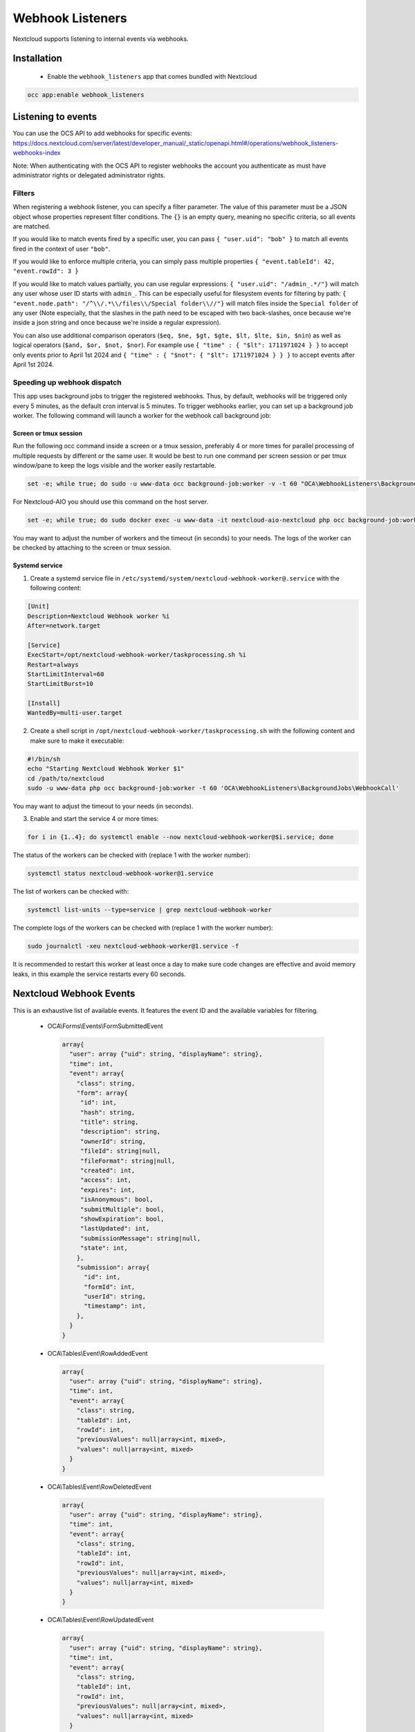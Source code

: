 =================
Webhook Listeners
=================

.. _webhook_listeners:

Nextcloud supports listening to internal events via webhooks.

Installation
------------

 * Enable the ``webhook_listeners`` app that comes bundled with Nextcloud

.. code-block:: bash

   occ app:enable webhook_listeners

Listening to events
-------------------

You can use the OCS API to add webhooks for specific events: https://docs.nextcloud.com/server/latest/developer_manual/_static/openapi.html#/operations/webhook_listeners-webhooks-index

.. TODO ON RELEASE: Update version number above on release

Note: When authenticating with the OCS API to register webhooks the account you authenticate as must have administrator rights or delegated administrator rights.

Filters
~~~~~~~

When registering a webhook listener, you can specify a filter parameter. The value of this parameter must be a JSON object whose properties represent filter conditions. The ``{}`` is an empty query, meaning no specific criteria, so all events are matched.

If you would like to match events fired by a specific user, you can pass ``{ "user.uid": "bob" }`` to match all events fired in the context of user ``"bob"``.

If you would like to enforce multiple criteria, you can simply pass multiple properties ``{ "event.tableId": 42, "event.rowId": 3 }``

If you would like to match values partially, you can use regular expressions: ``{ "user.uid": "/admin_.*/"}`` will match any user whose user ID starts with ``admin_``. This can be especially useful for filesystem events for filtering by path: ``{ "event.node.path": "/^\\/.*\\/files\\/Special folder\\//"}`` will match files inside the ``Special folder`` of any user (Note especially, that the slashes in the path need to be escaped with two back-slashes, once because we're inside a json string and once because we're inside a regular expression).

You can also use additional comparison operators (``$eq, $ne, $gt, $gte, $lt, $lte, $in, $nin``) as well as logical operators (``$and, $or, $not, $nor``). For example use ``{ "time" : { "$lt": 1711971024 } }`` to accept only events prior to April 1st 2024 and ``{ "time" : { "$not": { "$lt": 1711971024 } } }`` to accept events after April 1st 2024.


Speeding up webhook dispatch
~~~~~~~~~~~~~~~~~~~~~~~~~~~~

This app uses background jobs to trigger the registered webhooks. Thus, by default, webhooks will be triggered only every 5 minutes, as the default cron interval is 5 minutes.
To trigger webhooks earlier, you can set up a background job worker. The following command will launch a worker for the webhook call background job:

Screen or tmux session
^^^^^^^^^^^^^^^^^^^^^^

Run the following occ command inside a screen or a tmux session, preferably 4 or more times for parallel processing of multiple requests by different or the same user.
It would be best to run one command per screen session or per tmux window/pane to keep the logs visible and the worker easily restartable.

.. code-block::

   set -e; while true; do sudo -u www-data occ background-job:worker -v -t 60 "OCA\WebhookListeners\BackgroundJobs\WebhookCall"; done

For Nextcloud-AIO you should use this command on the host server.

.. code-block::

   set -e; while true; do sudo docker exec -u www-data -it nextcloud-aio-nextcloud php occ background-job:worker -v -t 60 "OCA\WebhookListeners\BackgroundJobs\WebhookCall"; done

You may want to adjust the number of workers and the timeout (in seconds) to your needs.
The logs of the worker can be checked by attaching to the screen or tmux session.

Systemd service
^^^^^^^^^^^^^^^

1. Create a systemd service file in ``/etc/systemd/system/nextcloud-webhook-worker@.service`` with the following content:

.. code-block::

   [Unit]
   Description=Nextcloud Webhook worker %i
   After=network.target

   [Service]
   ExecStart=/opt/nextcloud-webhook-worker/taskprocessing.sh %i
   Restart=always
   StartLimitInterval=60
   StartLimitBurst=10

   [Install]
   WantedBy=multi-user.target

2. Create a shell script in ``/opt/nextcloud-webhook-worker/taskprocessing.sh`` with the following content and make sure to make it executable:

.. code-block::

   #!/bin/sh
   echo "Starting Nextcloud Webhook Worker $1"
   cd /path/to/nextcloud
   sudo -u www-data php occ background-job:worker -t 60 'OCA\WebhookListeners\BackgroundJobs\WebhookCall'

You may want to adjust the timeout to your needs (in seconds).

3. Enable and start the service 4 or more times:

.. code-block::

   for i in {1..4}; do systemctl enable --now nextcloud-webhook-worker@$i.service; done

The status of the workers can be checked with (replace 1 with the worker number):

.. code-block::

   systemctl status nextcloud-webhook-worker@1.service

The list of workers can be checked with:

.. code-block::

   systemctl list-units --type=service | grep nextcloud-webhook-worker

The complete logs of the workers can be checked with (replace 1 with the worker number):

.. code-block::

   sudo journalctl -xeu nextcloud-webhook-worker@1.service -f

It is recommended to restart this worker at least once a day to make sure code changes are effective and avoid memory leaks, in this example the service restarts every 60 seconds.

Nextcloud Webhook Events
------------------------

This is an exhaustive list of available events. It features the event ID and the available variables for filtering.

 * OCA\\Forms\\Events\\FormSubmittedEvent

  .. code-block:: text

    array{
      "user": array {"uid": string, "displayName": string},
      "time": int,
      "event": array{
        "class": string,
        "form": array{
         "id": int,
         "hash": string,
	 "title": string,
	 "description": string,
	 "ownerId": string,
	 "fileId": string|null,
	 "fileFormat": string|null,
	 "created": int,
	 "access": int,
	 "expires": int,
	 "isAnonymous": bool,
	 "submitMultiple": bool,
	 "showExpiration": bool,
	 "lastUpdated": int,
	 "submissionMessage": string|null,
	 "state": int,
        },
        "submission": array{
          "id": int,
	  "formId": int,
	  "userId": string,
	  "timestamp": int,
        },
      }
    }

 * OCA\\Tables\\Event\\RowAddedEvent

  .. code-block:: text

    array{
      "user": array {"uid": string, "displayName": string},
      "time": int,
      "event": array{
        "class": string,
        "tableId": int,
        "rowId": int,
        "previousValues": null|array<int, mixed>,
        "values": null|array<int, mixed>
      }
    }

 * OCA\\Tables\\Event\\RowDeletedEvent

  .. code-block:: text

     array{
       "user": array {"uid": string, "displayName": string},
       "time": int,
       "event": array{
         "class": string,
         "tableId": int,
         "rowId": int,
         "previousValues": null|array<int, mixed>,
         "values": null|array<int, mixed>
       }
     }

 * OCA\\Tables\\Event\\RowUpdatedEvent

  .. code-block:: text

    array{
      "user": array {"uid": string, "displayName": string},
      "time": int,
      "event": array{
        "class": string,
        "tableId": int,
        "rowId": int,
        "previousValues": null|array<int, mixed>,
        "values": null|array<int, mixed>
      }
    }

 * OCP\\Calendar\\Events\\CalendarObjectCreatedEvent

  .. code-block:: text

    array{
      "user": array {"uid": string, "displayName": string},
      "time": int,
      "event": array{
        "calendarId": int,
        "calendarData": array{
          "id": int,
          "uri": string,
          "{http://calendarserver.org/ns/}getctag": string,
          "{http://sabredav.org/ns}sync-token": int,
          "{urn:ietf:params:xml:ns:caldav}supported-calendar-component-set": 'Sabre\CalDAV\Xml\Property\SupportedCalendarComponentSet',
          "{urn:ietf:params:xml:ns:caldav}schedule-calendar-transp": 'Sabre\CalDAV\Xml\Property\ScheduleCalendarTransp'
          "{urn:ietf:params:xml:ns:caldav}calendar-timezone": string|null
        },
        "shares": list<array{
          "href": string,
          "commonName": string,
          "status": int,
          "readOnly": bool,
          "{http://owncloud.org/ns}principal": string,
          "{http://owncloud.org/ns}group-share": bool
        }>,
        "objectData": array{
          "id": int,
          "uri": string,
          "lastmodified": int,
          "etag": string,
          "calendarid": int,
          "size": int,
          "component": string|null,
          "classification": int
        }
      }
    }

 * OCP\\Calendar\\Events\\CalendarObjectDeletedEvent

  .. code-block:: text

    array{
      "user": array {"uid": string, "displayName": string},
      "time": int,
      "event": array{
        "calendarId": int,
        "calendarData": array{
          "id": int,
          "uri": string,
          "{http://calendarserver.org/ns/}getctag": string,
          "{http://sabredav.org/ns}sync-token": int,
          "{urn:ietf:params:xml:ns:caldav}supported-calendar-component-set": 'Sabre\CalDAV\Xml\Property\SupportedCalendarComponentSet',
          "{urn:ietf:params:xml:ns:caldav}schedule-calendar-transp": 'Sabre\CalDAV\Xml\Property\ScheduleCalendarTransp'
          "{urn:ietf:params:xml:ns:caldav}calendar-timezone": string|null
        },
        "shares": list<array{
          "href": string,
          "commonName": string,
          "status": int,
          "readOnly": bool,
          "{http://owncloud.org/ns}principal": string,
          "{http://owncloud.org/ns}group-share": bool
        }>,
        "objectData": array{
          "id": int,
          "uri": string,
          "lastmodified": int,
          "etag": string,
          "calendarid": int,
          "size": int,
          "component": string|null,
          "classification": int
        }
      }
    }

 * OCP\\Calendar\\Events\\CalendarObjectMovedEvent

  .. code-block:: text

    array{
      "user": array {"uid": string, "displayName": string},
      "time": int,
      "event": array{
        "sourceCalendarId": int,
        "sourceCalendarData": array{
          "id": int,
          "uri": string,
          "{http://calendarserver.org/ns/}getctag": string,
          "{http://sabredav.org/ns}sync-token": int,
          "{urn:ietf:params:xml:ns:caldav}supported-calendar-component-set": 'Sabre\CalDAV\Xml\Property\SupportedCalendarComponentSet',
          "{urn:ietf:params:xml:ns:caldav}schedule-calendar-transp": 'Sabre\CalDAV\Xml\Property\ScheduleCalendarTransp'
          "{urn:ietf:params:xml:ns:caldav}calendar-timezone": string|null
        },
        "targetCalendarId": int,
        "targetCalendarData": array{
          "id": int,
          "uri": string,
          "{http://calendarserver.org/ns/}getctag": string,
          "{http://sabredav.org/ns}sync-token": int,
          "{urn:ietf:params:xml:ns:caldav}supported-calendar-component-set": 'Sabre\CalDAV\Xml\Property\SupportedCalendarComponentSet',
          "{urn:ietf:params:xml:ns:caldav}schedule-calendar-transp": 'Sabre\CalDAV\Xml\Property\ScheduleCalendarTransp'
          "{urn:ietf:params:xml:ns:caldav}calendar-timezone": string|null
        },
        "sourceShares": list<array{
          "href": string,
          "commonName": string,
          "status": int,
          "readOnly": bool,
          "{http://owncloud.org/ns}principal": string,
          "{http://owncloud.org/ns}group-share": bool
        }>,
        "targetShares": list<array{
          "href": string,
          "commonName": string,
          "status": int,
          "readOnly": bool,
          "{http://owncloud.org/ns}principal": string,
          "{http://owncloud.org/ns}group-share": bool
        }>,
        "objectData": array{
          "id": int,
          "uri": string,
          "lastmodified": int,
          "etag": string,
          "calendarid": int,
          "size": int,
          "component": string|null,
          "classification": int
        }
      }
    }

 * OCP\\Calendar\\Events\\CalendarObjectMovedToTrashEvent

  .. code-block:: text

    array{
      "user": array {"uid": string, "displayName": string},
      "time": int,
      "event": array{
        "calendarId": int,
        "calendarData": array{
          "id": int,
          "uri": string,
          "{http://calendarserver.org/ns/}getctag": string,
          "{http://sabredav.org/ns}sync-token": int,
          "{urn:ietf:params:xml:ns:caldav}supported-calendar-component-set": 'Sabre\CalDAV\Xml\Property\SupportedCalendarComponentSet',
          "{urn:ietf:params:xml:ns:caldav}schedule-calendar-transp": 'Sabre\CalDAV\Xml\Property\ScheduleCalendarTransp'
          "{urn:ietf:params:xml:ns:caldav}calendar-timezone": string|null
        },
        "shares": list<array{
          "href": string,
          "commonName": string,
          "status": int,
          "readOnly": bool,
          "{http://owncloud.org/ns}principal": string,
          "{http://owncloud.org/ns}group-share": bool
        }>,
        "objectData": array{
          "id": int,
          "uri": string,
          "lastmodified": int,
          "etag": string,
          "calendarid": int,
          "size": int,
          "component": string|null,
          "classification": int
        }
      }
    }

 * OCP\\Calendar\\Events\\CalendarObjectRestoredEvent

  .. code-block:: text

    array{
      "user": array {"uid": string, "displayName": string},
      "time": int,
      "event": array{
        "calendarId": int,
        "calendarData": array{
          "id": int,
          "uri": string,
          "{http://calendarserver.org/ns/}getctag": string,
          "{http://sabredav.org/ns}sync-token": int,
          "{urn:ietf:params:xml:ns:caldav}supported-calendar-component-set": 'Sabre\CalDAV\Xml\Property\SupportedCalendarComponentSet',
          "{urn:ietf:params:xml:ns:caldav}schedule-calendar-transp": 'Sabre\CalDAV\Xml\Property\ScheduleCalendarTransp'
          "{urn:ietf:params:xml:ns:caldav}calendar-timezone": string|null
        },
        "shares": list<array{
          "href": string,
          "commonName": string,
          "status": int,
          "readOnly": bool,
          "{http://owncloud.org/ns}principal": string,
          "{http://owncloud.org/ns}group-share": bool
        }>,
        "objectData": array{
          "id": int,
          "uri": string,
          "lastmodified": int,
          "etag": string,
          "calendarid": int,
          "size": int,
          "component": string|null,
          "classification": int
        }
      }
    }

 * OCP\\Calendar\\Events\\CalendarObjectUpdatedEvent

  .. code-block:: text

    array{
      "user": array {"uid": string, "displayName": string},
      "time": int,
      "event": array{
        "calendarId": int,
        "calendarData": array{
          "id": int,
          "uri": string,
          "{http://calendarserver.org/ns/}getctag": string,
          "{http://sabredav.org/ns}sync-token": int,
          "{urn:ietf:params:xml:ns:caldav}supported-calendar-component-set": 'Sabre\CalDAV\Xml\Property\SupportedCalendarComponentSet',
          "{urn:ietf:params:xml:ns:caldav}schedule-calendar-transp": 'Sabre\CalDAV\Xml\Property\ScheduleCalendarTransp'
          "{urn:ietf:params:xml:ns:caldav}calendar-timezone": string|null
        },
        "shares": list<array{
          "href": string,
          "commonName": string,
          "status": int,
          "readOnly": bool,
          "{http://owncloud.org/ns}principal": string,
          "{http://owncloud.org/ns}group-share": bool
        }>,
        "objectData": array{
          "id": int,
          "uri": string,
          "lastmodified": int,
          "etag": string,
          "calendarid": int,
          "size": int,
          "component": string|null,
          "classification": int
        }
      }
    }

 * OCP\\Files\\Events\\Node\\BeforeNodeCreatedEvent

  .. code-block:: text

    array{
      "user": array {"uid": string, "displayName": string},
      "time": int,
      "event": array{
        "class": string,
        "node": array{"id": string, "path": string}
      }
    }

 * OCP\\Files\\Events\\Node\\BeforeNodeTouchedEvent

  .. code-block:: text

    array{
      "user": array {"uid": string, "displayName": string},
      "time": int,
      "event": array{
        "class": string,
        "node": array{"id": string, "path": string}
      }
    }

 * OCP\\Files\\Events\\Node\\BeforeNodeWrittenEvent

  .. code-block:: text

    array{
      "user": array {"uid": string, "displayName": string},
      "time": int,
      "event": array{
        "class": string,
        "node": array{"id": string, "path": string}
      }
    }

 * OCP\\Files\\Events\\Node\\BeforeNodeReadEvent

  .. code-block:: text

    array{
      "user": array {"uid": string, "displayName": string},
      "time": int,
      "event": array{
        "class": string,
        "node": array{"id": string, "path": string}
      }
    }

 * OCP\\Files\\Events\\Node\\BeforeNodeDeletedEvent

  .. code-block:: text

    array{
      "user": array {"uid": string, "displayName": string},
      "time": int,
      "event": array{
        "class": string,
        "node": array{"id": string, "path": string}
      }
    }

 * OCP\\Files\\Events\\Node\\NodeCreatedEvent

  .. code-block:: text

    array{
      "user": array {"uid": string, "displayName": string},
      "time": int,
      "event": array{
        "class": string,
        "node": array{"id": string, "path": string}
      }
    }

 * OCP\\Files\\Events\\Node\\NodeTouchedEvent

  .. code-block:: text

    array{
      "user": array {"uid": string, "displayName": string},
      "time": int,
      "event": array{
        "class": string,
        "node": array{"id": string, "path": string}
      }
    }

 * OCP\\Files\\Events\\Node\\NodeWrittenEvent

  .. code-block:: text

    array{
      "user": array {"uid": string, "displayName": string},
      "time": int,
      "event": array{
        "class": string,
        "node": array{"id": string, "path": string}
      }
    }

 * OCP\\Files\\Events\\Node\\NodeDeletedEvent

  .. code-block:: text

    array{
      "user": array {"uid": string, "displayName": string},
      "time": int,
      "event": array{
        "class": string,
        "node": array{"id": string, "path": string}
      }
    }

 * OCP\\Files\\Events\\Node\\NodeCopiedEvent

  .. code-block:: text

    array{
      "user": array {"uid": string, "displayName": string},
      "time": int,
      "event": array{
        "class": string,
        "source": array{"id": string, "path": string}
        "target": array{"id": string, "path": string}
      }
    }

 * OCP\\Files\\Events\\Node\\NodeRestoredEvent

  .. code-block:: text

    array{
      "user": array {"uid": string, "displayName": string},
      "time": int,
      "event": array{
        "class": string,
        "source": array{"id": string, "path": string}
        "target": array{"id": string, "path": string}
      }
    }

 * OCP\\Files\\Events\\Node\\NodeRenamedEvent

  .. code-block:: text

    array{
      "user": array {"uid": string, "displayName": string},
      "time": int,
      "event": array{
        "class": string,
        "source": array{"id": string, "path": string}
        "target": array{"id": string, "path": string}
      }
    }

 * OCP\\Files\\Events\\Node\\BeforeNodeCopiedEvent

  .. code-block:: text

    array{
      "user": array {"uid": string, "displayName": string},
      "time": int,
      "event": array{
        "class": string,
        "source": array{"id": string, "path": string}
        "target": array{"id": string, "path": string}
      }
    }

 * OCP\\Files\\Events\\Node\\BeforeNodeRestoredEvent

  .. code-block:: text

    array{
      "user": array {"uid": string, "displayName": string},
      "time": int,
      "event": array{
        "class": string,
        "source": array{"id": string, "path": string}
        "target": array{"id": string, "path": string}
      }
    }

 * OCP\\Files\\Events\\Node\\BeforeNodeRenamedEvent

  .. code-block:: text

    array{
      "user": array {"uid": string, "displayName": string},
      "time": int,
      "event": array{
        "class": string,
        "source": array{"id": string, "path": string}
        "target": array{"id": string, "path": string}
      }
    }

* OCP\\SystemTag\\MapperEvent

  .. code-block:: text

    array {
      "user": array {"uid": string, "displayName": string},
      "time": int,
      "event": array{
        "class": string,
        'eventType' => 'OCP\SystemTag\ISystemTagObjectMapper::assignTags' | 'OCP\SystemTag\ISystemTagObjectMapper::unassignTags',
		'objectType' => string (e.g. 'files'),
        'objectId' => string,
        'tagIds' => int[],
      }
    }